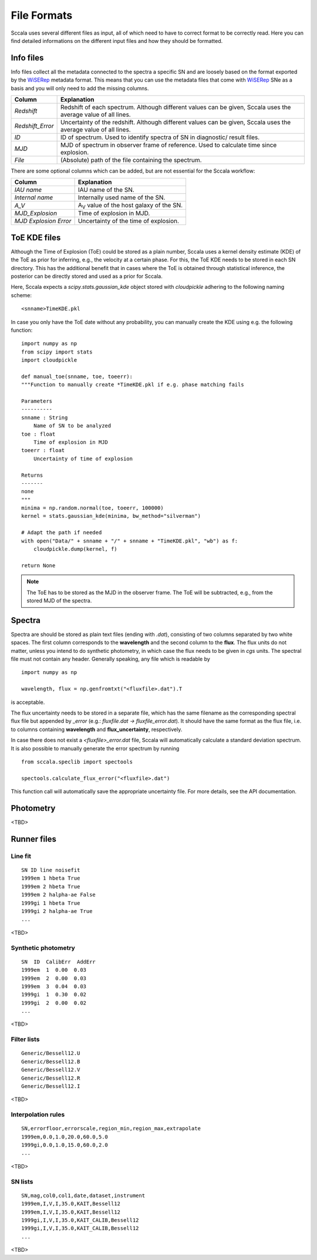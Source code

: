 .. _fileformats:

************
File Formats
************

Sccala uses several different files as input, all of which need to have to correct format to be correctly read. Here you can find detailed informations on the different input files and how they should be formatted.

==========
Info files
==========

Info files collect all the metadata connected to the spectra a specific SN and are loosely based on the format exported by the `WiSERep <https://www.wiserep.org/>`_ metadata format. This means that you can use the metadata files that come with `WiSERep <https://www.wiserep.org/>`_ SNe as a basis and you will only need to add the missing columns.

+-------------------+-------------------------------------------------------------------------------------------------------------------+
| Column            | Explanation                                                                                                       |
+===================+===================================================================================================================+
| `Redshift`        | Redshift of each spectrum. Although different values can be given, Sccala uses the average value of all lines.    |
+-------------------+-------------------------------------------------------------------------------------------------------------------+
| `Redshift_Error`  | Uncertainty of the redshift. Although different values can be given, Sccala uses the average value of all lines.  |
+-------------------+-------------------------------------------------------------------------------------------------------------------+
| `ID`              | ID of spectrum. Used to identify spectra of SN in diagnostic/ result files.                                       |
+-------------------+-------------------------------------------------------------------------------------------------------------------+
| `MJD`             | MJD of spectrum in observer frame of reference. Used to calculate time since explosion.                           |
+-------------------+-------------------------------------------------------------------------------------------------------------------+
| `File`            | (Absolute) path of the file containing the spectrum.                                                              |
+-------------------+-------------------------------------------------------------------------------------------------------------------+

There are some optional columns which can be added, but are not essential for the Sccala workflow:


+-----------------------+---------------------------------------------------+
| Column                | Explanation                                       |
+=======================+===================================================+
| `IAU name`            | IAU name of the SN.                               |
+-----------------------+---------------------------------------------------+
| `Internal name`       | Internally used name of the SN.                   |
+-----------------------+---------------------------------------------------+
| `A_V`                 | A\ :sub:`V`\  value of the host galaxy of the SN. |
+-----------------------+---------------------------------------------------+
| `MJD_Explosion`       | Time of explosion in MJD.                         |
+-----------------------+---------------------------------------------------+
| `MJD Explosion Error` | Uncertainty of the time of explosion.             |
+-----------------------+---------------------------------------------------+

=============
ToE KDE files
=============

Although the Time of Explosion (ToE) could be stored as a plain number, Sccala uses a kernel density estimate (KDE) of the ToE as prior for inferring, e.g., the velocity at a certain phase. For this, the ToE KDE needs to be stored in each SN directory. This has the additional benefit that in cases where the ToE is obtained through statistical inference, the posterior can be directly stored and used as a prior for Sccala.

Here, Sccala expects a `scipy.stats.gaussian_kde` object stored with `cloudpickle` adhering to the following naming scheme:
::

    <snname>TimeKDE.pkl

In case you only have the ToE date without any probability, you can manually create the KDE using e.g. the following function:
::

    import numpy as np
    from scipy import stats
    import cloudpickle

    def manual_toe(snname, toe, toeerr):
    """Function to manually create *TimeKDE.pkl if e.g. phase matching fails

    Parameters
    ----------
    snname : String
        Name of SN to be analyzed
    toe : float
        Time of explosion in MJD
    toeerr : float
        Uncertainty of time of explosion

    Returns
    -------
    none
    """
    minima = np.random.normal(toe, toeerr, 100000)
    kernel = stats.gaussian_kde(minima, bw_method="silverman")

    # Adapt the path if needed
    with open("Data/" + snname + "/" + snname + "TimeKDE.pkl", "wb") as f:
        cloudpickle.dump(kernel, f)

    return None

.. note::
   The ToE has to be stored as the MJD in the observer frame. The ToE will be subtracted, e.g., from the stored MJD of the spectra.

=======
Spectra
=======

Spectra are should be stored as plain text files (ending with `.dat`), consisting of two columns separated by two white spaces. The first column corresponds to the **wavelength** and the second column to the **flux**. The flux units do not matter, unless you intend to do synthetic photometry, in which case the flux needs to be given in `cgs` units. The spectral file must not contain any header. Generally speaking, any file which is readable by
::

    import numpy as np

    wavelength, flux = np.genfromtxt("<fluxfile>.dat").T

is acceptable.

The flux uncertainty needs to be stored in a separate file, which has the same filename as the corresponding spectral flux file but appended by `_error` (e.g.: `fluxfile.dat` `->` `fluxfile_error.dat`). It should have the same format as the flux file, i.e. to columns containing **wavelength** and **flux_uncertainty**, respectively.

In case there does not exist a `<fluxfile>_error.dat` file, Sccala will automatically calculate a standard deviation spectrum. It is also possible to manually generate the error spectrum by running
::

    from sccala.speclib import spectools

    spectools.calculate_flux_error("<fluxfile>.dat")

This function call will automatically save the appropriate uncertainty file. For more details, see the API documentation.

==========
Photometry
==========

<TBD>

============
Runner files
============

Line fit
========

::

    SN ID line noisefit
    1999em 1 hbeta True
    1999em 2 hbeta True
    1999em 2 halpha-ae False
    1999gi 1 hbeta True
    1999gi 2 halpha-ae True
    ...

<TBD>

Synthetic photometry
====================

::

    SN  ID  CalibErr  AddErr
    1999em  1  0.00  0.03
    1999em  2  0.00  0.03
    1999em  3  0.04  0.03
    1999gi  1  0.30  0.02
    1999gi  2  0.00  0.02
    ...

<TBD>

Filter lists
============

::
 
    Generic/Bessell12.U
    Generic/Bessell12.B
    Generic/Bessell12.V
    Generic/Bessell12.R
    Generic/Bessell12.I

<TBD>

Interpolation rules
===================

::

    SN,errorfloor,errorscale,region_min,region_max,extrapolate
    1999em,0.0,1.0,20.0,60.0,5.0
    1999gi,0.0,1.0,15.0,60.0,2.0
    ...

<TBD>

SN lists
========

::

    SN,mag,col0,col1,date,dataset,instrument
    1999em,I,V,I,35.0,KAIT,Bessell12
    1999em,I,V,I,35.0,KAIT,Bessell12
    1999gi,I,V,I,35.0,KAIT_CALIB,Bessell12
    1999gi,I,V,I,35.0,KAIT_CALIB,Bessell12
    ...

<TBD>
